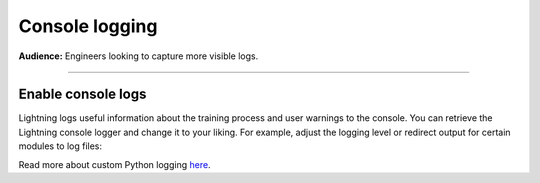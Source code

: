 ###############
Console logging
###############
**Audience:** Engineers looking to capture more visible logs.

----

*******************
Enable console logs
*******************
Lightning logs useful information about the training process and user warnings to the console.
You can retrieve the Lightning console logger and change it to your liking. For example, adjust the logging level
or redirect output for certain modules to log files:

.. testcode::

    import logging

    # configure logging at the root level of Lightning
    logging.getLogger("lightning_pytorch").setLevel(logging.ERROR)

    # configure logging on module level, redirect to file
    logger = logging.getLogger("lightning_pytorch.core")
    logger.addHandler(logging.FileHandler("core.log"))

Read more about custom Python logging `here <https://docs.python.org/3/library/logging.html>`_.
